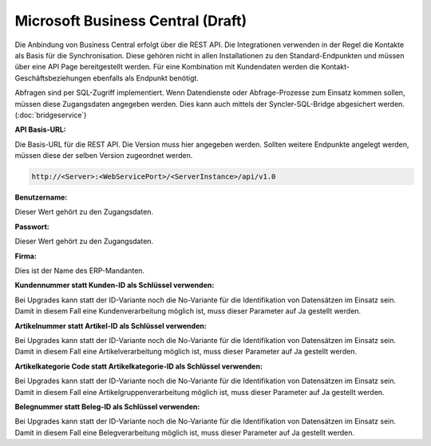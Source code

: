 ﻿Microsoft Business Central (Draft)
==========================

Die Anbindung von Business Central erfolgt über die REST API.
Die Integrationen verwenden in der Regel die Kontakte als Basis für die Synchronisation.
Diese gehören nicht in allen Installationen zu den Standard-Endpunkten und müssen über eine API Page bereitgestellt werden.
Für eine Kombination mit Kundendaten werden die Kontakt-Geschäftsbeziehungen ebenfalls als Endpunkt benötigt.

Abfragen sind per SQL-Zugriff implementiert.
Wenn Datendienste oder Abfrage-Prozesse zum Einsatz kommen sollen, müssen diese Zugangsdaten angegeben werden.
Dies kann auch mittels der Syncler-SQL-Bridge abgesichert werden. (:doc:`bridgeservice`)


:API Basis-URL:

Die Basis-URL für die REST API.
Die Version muss hier angegeben werden. 
Sollten weitere Endpunkte angelegt werden, müssen diese der selben Version zugeordnet werden.

.. code-block:: none

    http://<Server>:<WebServicePort>/<ServerInstance>/api/v1.0

:Benutzername:

Dieser Wert gehört zu den Zugangsdaten.

:Passwort:

Dieser Wert gehört zu den Zugangsdaten.

:Firma:

Dies ist der Name des ERP-Mandanten.

:Kundennummer statt Kunden-ID als Schlüssel verwenden:

Bei Upgrades kann statt der ID-Variante noch die No-Variante für die Identifikation von Datensätzen im Einsatz sein.
Damit in diesem Fall eine Kundenverarbeitung möglich ist, muss dieser Parameter auf Ja gestellt werden.

:Artikelnummer statt Artikel-ID als Schlüssel verwenden:

Bei Upgrades kann statt der ID-Variante noch die No-Variante für die Identifikation von Datensätzen im Einsatz sein.
Damit in diesem Fall eine Artikelverarbeitung möglich ist, muss dieser Parameter auf Ja gestellt werden.

:Artikelkategorie Code statt Artikelkategorie-ID als Schlüssel verwenden:

Bei Upgrades kann statt der ID-Variante noch die No-Variante für die Identifikation von Datensätzen im Einsatz sein.
Damit in diesem Fall eine Artikelgruppenverarbeitung möglich ist, muss dieser Parameter auf Ja gestellt werden.

:Belegnummer statt Beleg-ID als Schlüssel verwenden:

Bei Upgrades kann statt der ID-Variante noch die No-Variante für die Identifikation von Datensätzen im Einsatz sein.
Damit in diesem Fall eine Belegverarbeitung möglich ist, muss dieser Parameter auf Ja gestellt werden.

